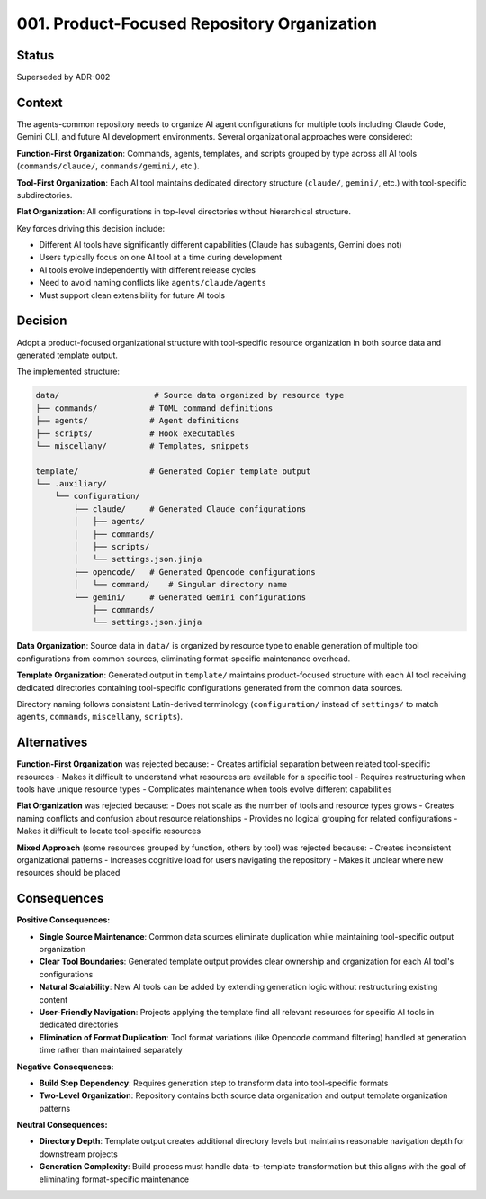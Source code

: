 *******************************************************************************
001. Product-Focused Repository Organization
*******************************************************************************

Status
===============================================================================

Superseded by ADR-002

Context
===============================================================================

The agents-common repository needs to organize AI agent configurations for 
multiple tools including Claude Code, Gemini CLI, and future AI development 
environments. Several organizational approaches were considered:

**Function-First Organization**: Commands, agents, templates, and scripts grouped 
by type across all AI tools (``commands/claude/``, ``commands/gemini/``, etc.).

**Tool-First Organization**: Each AI tool maintains dedicated directory structure 
(``claude/``, ``gemini/``, etc.) with tool-specific subdirectories.

**Flat Organization**: All configurations in top-level directories without 
hierarchical structure.

Key forces driving this decision include:

* Different AI tools have significantly different capabilities (Claude has 
  subagents, Gemini does not)
* Users typically focus on one AI tool at a time during development
* AI tools evolve independently with different release cycles  
* Need to avoid naming conflicts like ``agents/claude/agents``
* Must support clean extensibility for future AI tools

Decision
===============================================================================

Adopt a product-focused organizational structure with tool-specific resource 
organization in both source data and generated template output.

The implemented structure:

.. code-block::

    data/                    # Source data organized by resource type
    ├── commands/           # TOML command definitions 
    ├── agents/             # Agent definitions
    ├── scripts/            # Hook executables
    └── miscellany/         # Templates, snippets
    
    template/               # Generated Copier template output
    └── .auxiliary/
        └── configuration/
            ├── claude/     # Generated Claude configurations
            │   ├── agents/
            │   ├── commands/
            │   ├── scripts/
            │   └── settings.json.jinja
            ├── opencode/   # Generated Opencode configurations  
            │   └── command/    # Singular directory name
            └── gemini/     # Generated Gemini configurations
                ├── commands/
                └── settings.json.jinja

**Data Organization**: Source data in ``data/`` is organized by resource type 
to enable generation of multiple tool configurations from common sources, 
eliminating format-specific maintenance overhead.

**Template Organization**: Generated output in ``template/`` maintains product-focused 
structure with each AI tool receiving dedicated directories containing tool-specific 
configurations generated from the common data sources.

Directory naming follows consistent Latin-derived terminology (``configuration/`` 
instead of ``settings/`` to match ``agents``, ``commands``, ``miscellany``, ``scripts``).

Alternatives
===============================================================================

**Function-First Organization** was rejected because:
- Creates artificial separation between related tool-specific resources
- Makes it difficult to understand what resources are available for a specific tool
- Requires restructuring when tools have unique resource types
- Complicates maintenance when tools evolve different capabilities

**Flat Organization** was rejected because:
- Does not scale as the number of tools and resource types grows
- Creates naming conflicts and confusion about resource relationships
- Provides no logical grouping for related configurations
- Makes it difficult to locate tool-specific resources

**Mixed Approach** (some resources grouped by function, others by tool) was 
rejected because:
- Creates inconsistent organizational patterns
- Increases cognitive load for users navigating the repository
- Makes it unclear where new resources should be placed

Consequences
===============================================================================

**Positive Consequences:**

* **Single Source Maintenance**: Common data sources eliminate duplication while 
  maintaining tool-specific output organization
* **Clear Tool Boundaries**: Generated template output provides clear ownership 
  and organization for each AI tool's configurations
* **Natural Scalability**: New AI tools can be added by extending generation 
  logic without restructuring existing content
* **User-Friendly Navigation**: Projects applying the template find all relevant 
  resources for specific AI tools in dedicated directories
* **Elimination of Format Duplication**: Tool format variations (like Opencode 
  command filtering) handled at generation time rather than maintained separately

**Negative Consequences:**

* **Build Step Dependency**: Requires generation step to transform data into 
  tool-specific formats
* **Two-Level Organization**: Repository contains both source data organization 
  and output template organization patterns

**Neutral Consequences:**

* **Directory Depth**: Template output creates additional directory levels but 
  maintains reasonable navigation depth for downstream projects
* **Generation Complexity**: Build process must handle data-to-template transformation 
  but this aligns with the goal of eliminating format-specific maintenance
